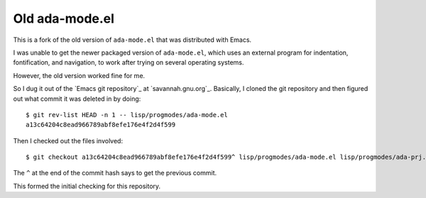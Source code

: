 Old ada-mode.el
===============

This is a fork of the old version of ``ada-mode.el`` that was
distributed with Emacs.

I was unable to get the newer packaged version of ``ada-mode.el``,
which uses an external program for indentation, fontification, and
navigation, to work after trying on several operating systems.

However, the old version worked fine for me.

So I dug it
out of the `Emacs git repository`_ at `savannah.gnu.org`_.  Basically,
I cloned the git repository and then figured out what commit it was
deleted in by doing::

  $ git rev-list HEAD -n 1 -- lisp/progmodes/ada-mode.el
  a13c64204c8ead966789abf8efe176e4f2d4f599

Then I checked out the files involved::

  $ git checkout a13c64204c8ead966789abf8efe176e4f2d4f599^ lisp/progmodes/ada-mode.el lisp/progmodes/ada-prj.el lisp/progmodes/ada-stmt.el lisp/progmodes/ada-xref.el doc/misc/ada-mode.texi doc/docstyle.texi doc/doclicense.texi

The ``^`` at the end of the commit hash says to get the previous
commit.

This formed the initial checking for this repository.


